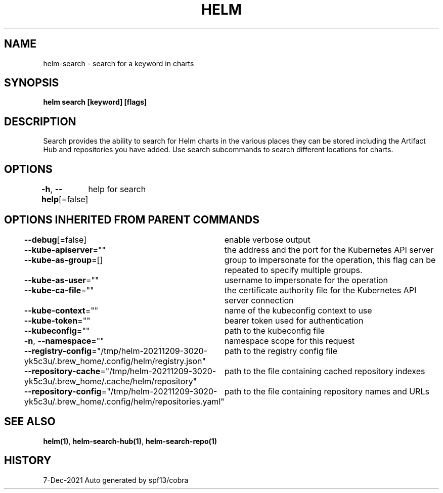 .nh
.TH "HELM" "1" "Dec 2021" "Auto generated by spf13/cobra" ""

.SH NAME
.PP
helm\-search \- search for a keyword in charts


.SH SYNOPSIS
.PP
\fBhelm search [keyword] [flags]\fP


.SH DESCRIPTION
.PP
Search provides the ability to search for Helm charts in the various places
they can be stored including the Artifact Hub and repositories you have added.
Use search subcommands to search different locations for charts.


.SH OPTIONS
.PP
\fB\-h\fP, \fB\-\-help\fP[=false]
	help for search


.SH OPTIONS INHERITED FROM PARENT COMMANDS
.PP
\fB\-\-debug\fP[=false]
	enable verbose output

.PP
\fB\-\-kube\-apiserver\fP=""
	the address and the port for the Kubernetes API server

.PP
\fB\-\-kube\-as\-group\fP=[]
	group to impersonate for the operation, this flag can be repeated to specify multiple groups.

.PP
\fB\-\-kube\-as\-user\fP=""
	username to impersonate for the operation

.PP
\fB\-\-kube\-ca\-file\fP=""
	the certificate authority file for the Kubernetes API server connection

.PP
\fB\-\-kube\-context\fP=""
	name of the kubeconfig context to use

.PP
\fB\-\-kube\-token\fP=""
	bearer token used for authentication

.PP
\fB\-\-kubeconfig\fP=""
	path to the kubeconfig file

.PP
\fB\-n\fP, \fB\-\-namespace\fP=""
	namespace scope for this request

.PP
\fB\-\-registry\-config\fP="/tmp/helm\-20211209\-3020\-yk5c3u/.brew\_home/.config/helm/registry.json"
	path to the registry config file

.PP
\fB\-\-repository\-cache\fP="/tmp/helm\-20211209\-3020\-yk5c3u/.brew\_home/.cache/helm/repository"
	path to the file containing cached repository indexes

.PP
\fB\-\-repository\-config\fP="/tmp/helm\-20211209\-3020\-yk5c3u/.brew\_home/.config/helm/repositories.yaml"
	path to the file containing repository names and URLs


.SH SEE ALSO
.PP
\fBhelm(1)\fP, \fBhelm\-search\-hub(1)\fP, \fBhelm\-search\-repo(1)\fP


.SH HISTORY
.PP
7\-Dec\-2021 Auto generated by spf13/cobra
